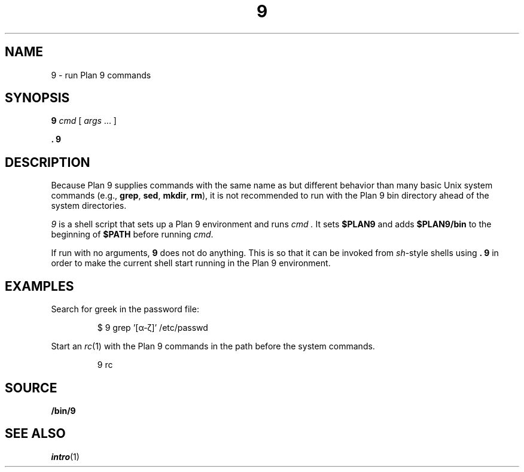 .TH 9 1
.SH NAME
9 \- run Plan 9 commands
.SH SYNOPSIS
.B 9
.I cmd
[
.I args
\&...
]
.PP
.B .
.B 9
.SH DESCRIPTION
Because Plan 9 supplies commands with the same name as but different
behavior than many basic Unix system commands
(e.g.,
.BR grep ,
.BR sed ,
.BR mkdir ,
.BR rm ),
it is not recommended to run with the Plan 9 bin directory
ahead of the system directories.
.PP
.I 9
is a shell script that sets up a Plan 9 environment and runs
.I cmd .
It sets
.B $PLAN9
and adds
.B $PLAN9/bin
to the beginning of
.B $PATH
before running
.IR cmd .
.PP
If run with no arguments,
.B 9
does not do anything.  This is so that it can be invoked from
.IR sh -style
shells using
.B .
.B 9
in order to make the current shell start running in the Plan 9 environment.
.SH EXAMPLES
Search for greek in the password file:
.IP
.EX
$ 9 grep '[α-ζ]' /etc/passwd
.EE
.PP
Start an
.IR rc (1)
with the Plan 9 commands in the path before the system commands.
.IP
.EX
9 rc
.EE
.SH SOURCE
.B \*9/bin/9
.SH SEE ALSO
.IR intro (1)
